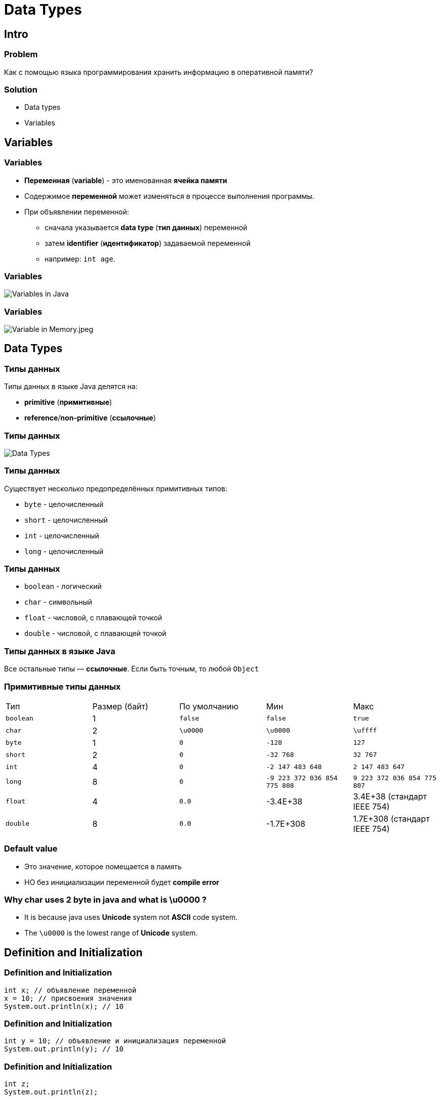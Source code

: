 = Data Types

== Intro

=== Problem

[.fragment]
Как с помощью языка программирования хранить информацию в оперативной памяти?

=== Solution

[.step]
* Data types
* Variables

== Variables

=== Variables

[.step]
* *Переменная* (*variable*) - это именованная *ячейка памяти*
* Содержимое *переменной* может изменяться в процессе выполнения программы.
* При объявлении переменной:
[.step]
** сначала указывается *data type* (*тип данных*) переменной
** затем *identifier* (*идентификатор*) задаваемой переменной
** например: `int age`.

=== Variables

[.fragment]
image::/assets/img/java/core/data-types/variables-in-java.png[Variables in Java]

=== Variables

[.fragment]
image::/assets/img/java/core/data-types/variable-in-memory.jpeg[Variable in Memory.jpeg]

== Data Types

=== Типы данных

[.fragment]
Типы данных в языке Java делятся на:

[.step]
* *primitive* (*примитивные*)
* *reference*/*non-primitive* (*ссылочные*)

=== Типы данных

[.fragment]
image::/assets/img/java/core/data-types/data-types.png[Data Types]

=== Типы данных

[.fragment]
Существует несколько предопределённых примитивных типов:

[.step]
* `byte` - целочисленный
* `short` - целочисленный
* `int` - целочисленный
* `long` - целочисленный

=== Типы данных

[.step]
* `boolean` - логический
* `char` - символьный
* `float` - числовой, с плавающей точкой
* `double` - числовой, с плавающей точкой

=== Типы данных в языке Java

[.fragment]
Все остальные типы — *ссылочные*. Если быть точным, то любой `Object`

=== Примитивные типы данных

[.fragment]
|====
|Тип|Размер (байт)|По умолчанию|Мин|Макс
|`boolean`|1|`false`|`false`|`true`
|`char`|2|`\u0000`|`\u0000`|`\uffff`
|`byte`|1|`0`|`-128`|`127`
|`short`|2|`0`|`-32 768`| `32 767`
|`int`|4|`0`|`-2 147 483 648`|`2 147 483 647`
|`long`|8|`0`|`-9 223 372 036 854 775 808`|`9 223 372 036 854 775 807`
|`float`|4|`0.0`|-3.4E+38|3.4E+38 (стандарт IEEE 754)
|`double`|8|`0.0`|-1.7E+308|1.7E+308 (стандарт IEEE 754)
|====

=== Default value

[.step]
* Это значение, которое помещается в память
* НО без инициализации переменной будет *compile error*

=== Why char uses 2 byte in java and what is \u0000 ?

[.step]
* It is because java uses *Unicode* system not *ASCII* code system.
* The `\u0000` is the lowest range of *Unicode* system.

== Definition and Initialization

=== Definition and Initialization

[.fragment]
[source,java]
----
int x; // объявление переменной
x = 10; // присвоения значения
System.out.println(x); // 10
----

=== Definition and Initialization

[.fragment]
[source,java]
----
int y = 10; // объявление и инициализация переменной
System.out.println(y); // 10
----

=== Definition and Initialization

[.fragment]
[source,java]
----
int z;
System.out.println(z);
----

[.fragment]
Compile error: `java: variable z might not have been initialized`

=== Definition and Initialization

[.fragment]
[source,java]
----
int x, y;
x = 10;
y = 25;
System.out.println(x); // 10
System.out.println(y); // 25
----

[.fragment]
Bad

=== Definition and Initialization

[.fragment]
[source,java]
----
int a = 8, b = 15;
System.out.println(a); // 8
System.out.println(b); // 15
----

[.fragment]
Bad

=== Definition and Initialization

[.fragment]
[source,java]
----
int i = 1;
int j = 11;
System.out.println(i); // 1
System.out.println(j); // 11
----

[.fragment]
Well

== Identifier

=== Identifier

[.step]
* *Идентификаторы* – это имена, которые даются различным элементам языка для упрощения доступа к ним.
* В именах переменных используются символы:
[.step]
** `A`-`Z`
** `a`-`z`
** `0`-`9`
** `$`, `_`

=== Identifier

[.fragment]
Запрещено применение:
[.step]
* `\_` - error: as of release 9, '_' is a keyword, and may not be used as an identifier
* использовать первым символом цифру
* арифметических и логических операторов
* и других символов

=== Identifier

[options="header"]
|===
|Possible|Impossible
|`my$money`|`field#`
|`_flag`|`open^flag`
|`new_string`|`1searchIndex`
|===

=== Code Convention

[.step]
* Как правило:
** Переменные именуются с использованием `camelCase`.
** Название должно объяснять что за значение находится в переменной.

=== Code Convention

[.fragment]
[source,java]
----
int cargo = 11;
int carryingCapacity = 2;
int depositAmount = 1500;
int depositYears = 5;
int depositAnnualPercentage = 3;
----

== Literals

=== Literals

[.step]
* *Литералы* — это явно заданные значения в коде программы.
* Фактически, _константы определенного типа_, которые _находятся в коде в момент запуска_.

=== Literals

[.fragment]
[source,java]
----
class Test {
    public static void main(String[] args) {
        System.out.println("Hello world!");
    }
}
----

=== Типы литералов

[.step]
* Числовые:
[.step]
** Целочисленные.
** С плавающей точкой.
* Строковые.
* Символьные.
* Логические.

=== Literal type `long`

[.fragment]
[source,java]
----
long a = 12_345_678_901; // error: integer number too large
long b = 12_345_678_901L; // Все в порядке
long c = 12_345_678_901l; // Not recommend. Use `L`
----

=== Literal type `float`

[.fragment]
[source,java]
----
// float d = 2.718; // error: incompatible types: possible lossy conversion from double to float
float f1 = 2.718F; // Все в порядке
float f2 = 2.718f; // Все в порядке
float f3 = 0.0f / 0.0f; // NaN - Not-a-Number
float f4 = 1.0f / 0.0f; // Infinity - бесконечность
float f5 = -1.0f / 0.0f; // -Infinity - отрицательная бесконечность
----

=== Literal type `double`

[.fragment]
[source,java]
----
double d1 = 2.123_456_789; // Тип double в классическом виде
double d2 = 4.05E-13; // Тип double в научном виде
double d3 = .5; // Тип double эквивалентный 0.5
double d4 = 3.; // Тип double эквивалентный 3.0
double d5 = 0.0 / 0.0; // NaN - Not-a-Number
double d6 = 1.0 / 0.0; // Infinity - бесконечность
double d7 = -1.0 / 0.0; // -Infinity - отрицательная бесконечность
----

=== Literal type `char`

[.fragment]
[source,java]
----
char c1 = 'A'; // A (latin) Glyph
char c2 = '\u0041'; // A (latin) Unicode Code
char c3 = '\101'; // A (latin) Octal
char c4 = 65; // A (latin) Decimal
----

[.fragment]
*Unicode*: `\uUNICODE_HEX` от `\u0000` до `\u00ff` символа в шестнадцатеричном формате.

=== Literal type `char`

[.fragment]
[options="header",cols="1,1,4"]
|===
|Symbol|Unicode|Description
|`\b`|`\u0008`|*backspace* - *BS* – забой
|`\t`|`\u0009`|*horizontal tab* - *HT* – табуляция
|`\n`|`\u000a`|*linefeed* - *LF* – конец строки
|`\f`|`\u000c`|*form feed* - *FF* – конец страницы
|`\r`|`\u000d`|*carriage return* - *CR* – возврат каретки
|`\"`|`\u0022`|*double quote* - `"` – двойная кавычка
|`\'`|`\u0027`|*single quote* - `'` – одинарная кавычка
|`\\`|`\u005c`|*backslash* - `\` – обратная косая черта
|===

=== Text Literal

[.fragment]
[source,java]
String text = "text literal";

=== Literal `null`

[.fragment]
[source,java]
String text = null;

=== Другие системы счисления

[.step]
* *Decimal*
* *Binary*
* *Octal*
* *Hexadecimal*

=== Другие системы счисления

[.step]
* *Decimal* declaration and possible chars are `[0-9]`
* *Binary* representation starts with `0B` or `0b` and possible chars are `[0-1]`
* *Octal* declaration starts with `0` and possible chars are `[0-7]`
* *Hexadecimal* declaration starts with `0X` or `0x` and possible chars are `[0-9A-Fa-f]`

=== Другие системы счисления

[.fragment]
[source,java]
----
int decimalNumber = 42;
int binaryNumber = 0b101010;
int octalNumber = 052;
int hexadecimalNumber = 0x2A;
----

=== Поразрядное разделение

[.fragment]
[source,java]
----
int x = 123456789;
int y = 123_456_789;
int z = 123___456______789;
System.out.println(x); // 123456789
System.out.println(y); // 123456789
System.out.println(z); // 123456789
----

== Ключевое слово `var`

=== Ключевое слово `var` (`@since 10`)

[.fragment]
[source,java]
----
var x = 10;
System.out.println(x); // 10
----

=== Ключевое слово `var` (`@since 10`)

[.fragment]
[source,java]
----
var y; // error: cannot infer type for local variable y
y = 10;
----

== Constants

=== Constants

[.step]
* Кроме переменных, в Java для хранения данных можно использовать *константы*.
* Константы позволяют задать такие переменные, которые не должны больше изменяться.
* В отличие от переменных константам можно присвоить значение ТОЛЬКО один раз.
* Объявляется, как и переменные, но только со служебным словом `final`.

=== Code Convention

[.step]
* Как правило:
** Константы именуются с использованием `UPPER_SNAKE_CASE`.
** Название должно объяснять что за значение находится в константы.

=== Code Convention

[.fragment]
[source,java]
----
final int LIMIT = 5;
final String NUMBER_SYSTEM = "BINARY";
----

== Type Casting

=== Преобразование типов

[.step]
* *Widening Casting* (automatically)
* *Narrowing Casting* (manually)

=== Преобразование типов

[.fragment]
image::/assets/img/java/core/data-types/type-casting.png[Type casting]

=== Examples: Widening Casting

[.fragment]
[source,java]
----
short a = 'Z';
System.out.println(a); // 90
double b = 1_234_567_890_123_456L;
System.out.println(b); // 1.234567890123456E15
----

=== Examples: Widening Casting with lossy

[.fragment]
[source,java]
----
float c1 = 1_234_567_890_123_456L;
System.out.println(c1); // 1.23456795E15
float c2 = 123_456_789;
System.out.println(c2); // 1.23456792E8
double c3 = 1_234_567_890_123_456_789L;
System.out.println(c3); // 1.23456789012345677E18
----

=== Examples: Narrowing Casting

[.fragment]
[source,java]
----
byte d = 128; // error: incompatible types: possible lossy conversion from int to byte
char e = 2L; // error: incompatible types: possible lossy conversion from long to char
short f = '\uffff'; // error: incompatible types: possible lossy conversion from char to short

byte i1 = (byte) 128;
byte i2 = (byte) 129;
System.out.println(i1); // -128
System.out.println(i2); // -127
----

== Структура кода

=== Структура кода

[.step]
* *Пробелы*
* *Комментарии*
* *Лексемы*

=== Пробелы

[.step]
* Whitespace (Пробел) - *ASCII 32*
* `CR` - *ASCII 10*
* `LF` (`NL`) - *ASCII 13*
* `TAB` - *ASCII 9*

=== Комментарии

[.step]
* Однострочный

[.fragment]
----
// java 4 U
----

[.step]
* Многострочный

[.fragment]
----
i++/* increment comment*/;
----

[.step]
* Документирования

[.fragment]
----
/**
* @author Dmitry Rakovets
*/
----

=== Лексемы

[.step]
* *ключевые слова* (*key words*)
* *идентификаторы* (*identifiers*)
* *литералы* (*literals*)
* *разделители* (*separators*)
* *операторы* (*operators*)

=== Ключевые слова

[.fragment]
[source,java]
----
abstract   continue   for          new         switch
assert     default    if           package     synchronized
boolean    do         goto         private     this
break      double     implements   protected   throw
byte       else       import       public      throws
case       enum       instanceof   return      transient
catch      extends    int          short       try
char       final      interface    static      void
class      finally    long         strictfp    volatile
const      float      native       super       while
_ (underscore)
----

=== Разделители

[.fragment]
----
( ) [ ] { } ; . ,
----

== Java

=== Java

[.step]
* *Java* - *строго типизированный* язык программирования.
* Типы переменных должны быть известны до *compile time*
* (@since 10) или могут *ОДНОЗНАЧНО* установлены во время *compile time*
